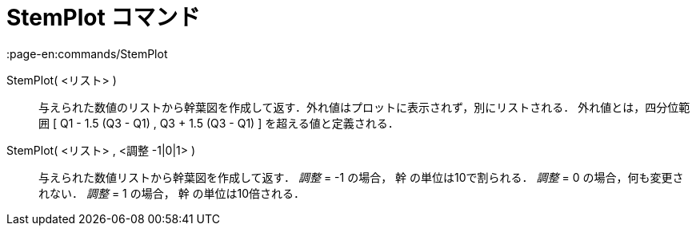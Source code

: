 = StemPlot コマンド
:page-en:commands/StemPlot
ifdef::env-github[:imagesdir: /ja/modules/ROOT/assets/images]

StemPlot( <リスト> )::
  与えられた数値のリストから幹葉図を作成して返す．外れ値はプロットに表示されず，別にリストされる．
  外れ値とは，四分位範囲 [ Q1 - 1.5 (Q3 - Q1) , Q3 + 1.5 (Q3 - Q1) ] を超える値と定義される．

StemPlot( <リスト> , <調整 -1|0|1> )::
  与えられた数値リストから幹葉図を作成して返す．
  _調整_ = -1 の場合， 幹 の単位は10で割られる．
  _調整_ = 0 の場合，何も変更されない．
  _調整_ = 1 の場合， 幹 の単位は10倍される．
